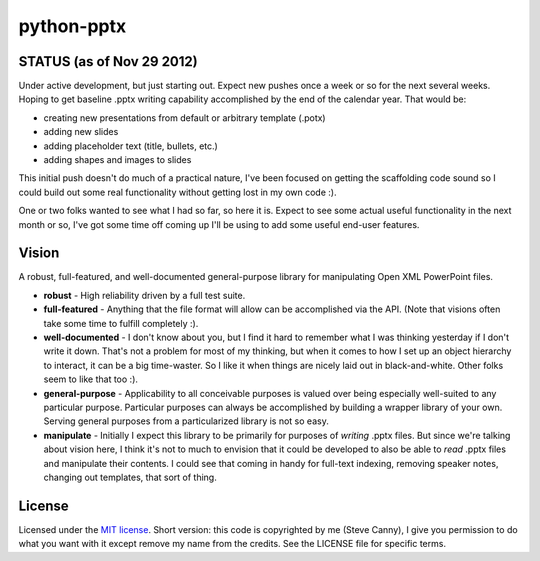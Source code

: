 ###########
python-pptx
###########

STATUS (as of Nov 29 2012)
==========================

Under active development, but just starting out. Expect new pushes once a week
or so for the next several weeks. Hoping to get baseline .pptx writing
capability accomplished by the end of the calendar year. That would be:

* creating new presentations from default or arbitrary template (.potx)
* adding new slides
* adding placeholder text (title, bullets, etc.)
* adding shapes and images to slides

This initial push doesn't do much of a practical nature, I've been focused on
getting the scaffolding code sound so I could build out some real
functionality without getting lost in my own code :).

One or two folks wanted to see what I had so far, so here it is. Expect to see
some actual useful functionality in the next month or so, I've got some time
off coming up I'll be using to add some useful end-user features.


Vision
======

A robust, full-featured, and well-documented general-purpose library for
manipulating Open XML PowerPoint files.

* **robust** - High reliability driven by a full test suite.

* **full-featured** - Anything that the file format will allow can be
  accomplished via the API. (Note that visions often take some time to fulfill
  completely :).

* **well-documented** - I don't know about you, but I find it hard to remember
  what I was thinking yesterday if I don't write it down. That's not a problem
  for most of my thinking, but when it comes to how I set up an object
  hierarchy to interact, it can be a big time-waster. So I like it when things
  are nicely laid out in black-and-white. Other folks seem to like that too
  :).

* **general-purpose** - Applicability to all conceivable purposes is valued over
  being especially well-suited to any particular purpose. Particular purposes
  can always be accomplished by building a wrapper library of your own.
  Serving general purposes from a particularized library is not so easy.

* **manipulate** - Initially I expect this library to be primarily for purposes
  of *writing* .pptx files. But since we're talking about vision here, I think
  it's not to much to envision that it could be developed to also be able to
  *read* .pptx files and manipulate their contents. I could see that coming
  in handy for full-text indexing, removing speaker notes, changing out
  templates, that sort of thing.


License
=======

Licensed under the `MIT license <http://www.opensource.org/licenses/mit-license.php>`_.
Short version: this code is copyrighted by me (Steve Canny), I give you
permission to do what you want with it except remove my name from the credits.
See the LICENSE file for specific terms.
